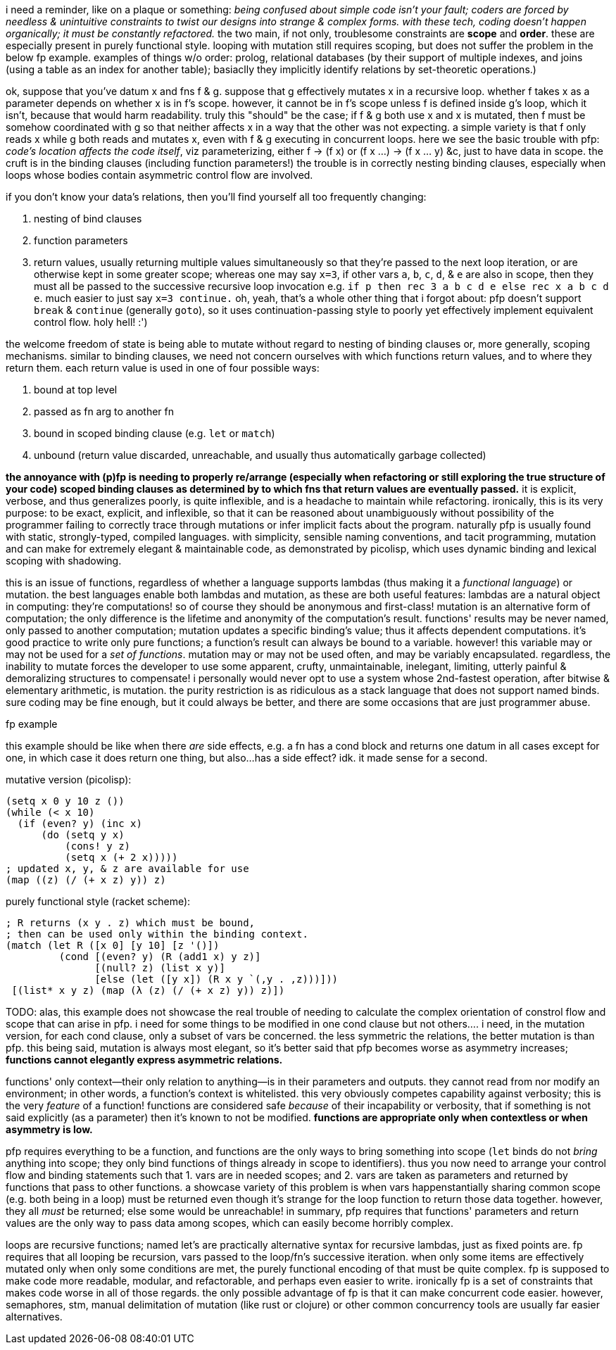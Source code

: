 i need a reminder, like on a plaque or something: _being confused about simple code isn't your fault; coders are forced by needless & unintuitive constraints to twist our designs into strange & complex forms. with these tech, coding doesn't happen organically; it must be constantly refactored._ the two main, if not only, troublesome constraints are *scope* and *order*. these are especially present in purely functional style. looping with mutation still requires scoping, but does not suffer the problem in the below fp example. examples of things w/o order: prolog, relational databases (by their support of multiple indexes, and joins (using a table as an index for another table); basiaclly they implicitly identify relations by set-theoretic operations.)

ok, suppose that you've datum x and fns f & g. suppose that g effectively mutates x in a recursive loop. whether f takes x as a parameter depends on whether x is in f's scope. however, it cannot be in f's scope unless f is defined inside g's loop, which it isn't, because that would harm readability. truly this "should" be the case; if f & g both use x and x is mutated, then f must be somehow coordinated with g so that neither affects x in a way that the other was not expecting. a simple variety is that f only reads x while g both reads and mutates x, even with f & g executing in concurrent loops. here we see the basic trouble with pfp: _code's location affects the code itself_, viz parameterizing, either f → (f x) or (f x ...) → (f x ... y) &c, just to have data in scope. the cruft is in the binding clauses (including function parameters!) the trouble is in correctly nesting binding clauses, especially when loops whose bodies contain asymmetric control flow are involved.

if you don't know your data's relations, then you'll find yourself all too frequently changing:

. nesting of bind clauses
. function parameters
. return values, usually returning multiple values simultaneously so that they're passed to the next loop iteration, or are otherwise kept in some greater scope; whereas one may say `x=3`, if other vars `a`, `b`, `c`, `d`, & `e` are also in scope, then they must all be passed to the successive recursive loop invocation e.g. `if p then rec 3 a b c d e else rec x a b c d e`. much easier to just say `x=3 continue.` oh, yeah, that's a whole other thing that i forgot about: pfp doesn't support `break` & `continue` (generally `goto`), so it uses continuation-passing style to poorly yet effectively implement equivalent control flow. holy hell! :')

the welcome freedom of state is being able to mutate without regard to nesting of binding clauses or, more generally, scoping mechanisms. similar to binding clauses, we need not concern ourselves with which functions return values, and to where they return them. each return value is used in one of four possible ways:

. bound at top level
. passed as fn arg to another fn
. bound in scoped binding clause (e.g. `let` or `match`)
. unbound (return value discarded, unreachable, and usually thus automatically garbage collected)

*the annoyance with (p)fp is needing to properly re/arrange (especially when refactoring or still exploring the true structure of your code) scoped binding clauses as determined by to which fns that return values are eventually passed.* it is explicit, verbose, and thus generalizes poorly, is quite inflexible, and is a headache to maintain while refactoring. ironically, this is its very purpose: to be exact, explicit, and inflexible, so that it can be reasoned about unambiguously without possibility of the programmer failing to correctly trace through mutations or infer implicit facts about the program. naturally pfp is usually found with static, strongly-typed, compiled languages. with simplicity, sensible naming conventions, and tacit programming, mutation and can make for extremely elegant & maintainable code, as demonstrated by picolisp, which uses dynamic binding and lexical scoping with shadowing.

this is an issue of functions, regardless of whether a language supports lambdas (thus making it a _functional language_) or mutation. the best languages enable both lambdas and mutation, as these are both useful features: lambdas are a natural object in computing: they're computations! so of course they should be anonymous and first-class! mutation is an alternative form of computation; the only difference is the lifetime and anonymity of the computation's result. functions' results may be never named, only passed to another computation; mutation updates a specific binding's value; thus it affects dependent computations. it's good practice to write only pure functions; a function's result can always be bound to a variable. however! this variable may or may not be used for a _set of functions_. mutation may or may not be used often, and may be variably encapsulated. regardless, the inability to mutate forces the developer to use some apparent, crufty, unmaintainable, inelegant, limiting, utterly painful & demoralizing structures to compensate! i personally would never opt to use a system whose 2nd-fastest operation, after bitwise & elementary arithmetic, is mutation. the purity restriction is as ridiculous as a stack language that does not support named binds. sure coding may be fine enough, but it could always be better, and there are some occasions that are just programmer abuse.

.fp example

this example should be like when there _are_ side effects, e.g. a fn has a cond block and returns one datum in all cases except for one, in which case it does return one thing, but also...has a side effect? idk. it made sense for a second.

mutative version (picolisp):

[source,lisp]
----
(setq x 0 y 10 z ())
(while (< x 10)
  (if (even? y) (inc x)
      (do (setq y x)
          (cons! y z)
          (setq x (+ 2 x)))))
; updated x, y, & z are available for use
(map ((z) (/ (+ x z) y)) z)
----

purely functional style (racket scheme):

[source,scm]
----
; R returns (x y . z) which must be bound,
; then can be used only within the binding context.
(match (let R ([x 0] [y 10] [z '()])
         (cond [(even? y) (R (add1 x) y z)]
               [(null? z) (list x y)]
               [else (let ([y x]) (R x y `(,y . ,z)))]))
 [(list* x y z) (map (λ (z) (/ (+ x z) y)) z)])
----

TODO: alas, this example does not showcase the real trouble of needing to calculate the complex orientation of constrol flow and scope that can arise in pfp. i need for some things to be modified in one cond clause but not others.... i need, in the mutation version, for each cond clause, only a subset of vars be concerned. the less symmetric the relations, the better mutation is than pfp. this being said, mutation is always most elegant, so it's better said that pfp becomes worse as asymmetry increases; *functions cannot elegantly express asymmetric relations.*

functions' only context—their only relation to anything—is in their parameters and outputs. they cannot read from nor modify an environment; in other words, a function's context is whitelisted. this very obviously competes capability against verbosity; this is the very _feature_ of a function! functions are considered safe _because_ of their incapability or verbosity, that if something is not said explicitly (as a parameter) then it's known to not be modified. *functions are appropriate only when contextless or when asymmetry is low.*

pfp requires everything to be a function, and functions are the only ways to bring something into scope (`let` binds do not _bring_ anything into scope; they only bind functions of things already in scope to identifiers). thus you now need to arrange your control flow and binding statements such that 1. vars are in needed scopes; and 2. vars are taken as parameters and returned by functions that pass to other functions. a showcase variety of this problem is when vars happenstantially sharing common scope (e.g. both being in a loop) must be returned even though it's strange for the loop function to return those data together. however, they all _must_ be returned; else some would be unreachable! in summary, pfp requires that functions' parameters and return values are the only way to pass data among scopes, which can easily become horribly complex.

loops are recursive functions; named let's are practically alternative syntax for recursive lambdas, just as fixed points are. fp requires that all looping be recursion, vars passed to the loop/fn's successive iteration. when only some items are effectively mutated only when only some conditions are met, the purely functional encoding of that must be quite complex. fp is supposed to make code more readable, modular, and refactorable, and perhaps even easier to write. ironically fp is a set of constraints that makes code worse in all of those regards. the only possible advantage of fp is that it can make concurrent code easier. however, semaphores, stm, manual delimitation of mutation (like rust or clojure) or other common concurrency tools are usually far easier alternatives.
